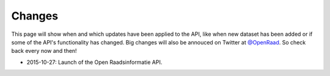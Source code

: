 .. _changes:

Changes
=======

This page will show when and which updates have been applied to the API, like when new dataset has been added or if some of the API's functionality has changed. Big changes will also be annouced on Twitter at `@OpenRaad <https://twitter.com/OpenRaad>`__. So check back every now and then!

* 2015-10-27: Launch of the Open Raadsinformatie API.
